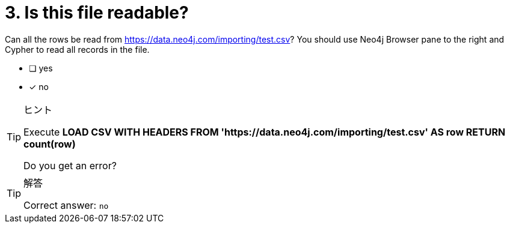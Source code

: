 [.question]

= 3. Is this file readable?

Can all the rows be read from link:https://data.neo4j.com/importing/test.csv[https://data.neo4j.com/importing/test.csv^]? You should use Neo4j Browser pane to the right and Cypher to read all records in the file.

* [ ] yes
* [x] no

[TIP,role=hint]
.ヒント
====
Execute **LOAD CSV WITH HEADERS FROM 'https://data.neo4j.com/importing/test.csv' AS row RETURN count(row)**

Do you get an error?
====

[TIP,role=solution]
.解答
====
Correct answer: `no`
====